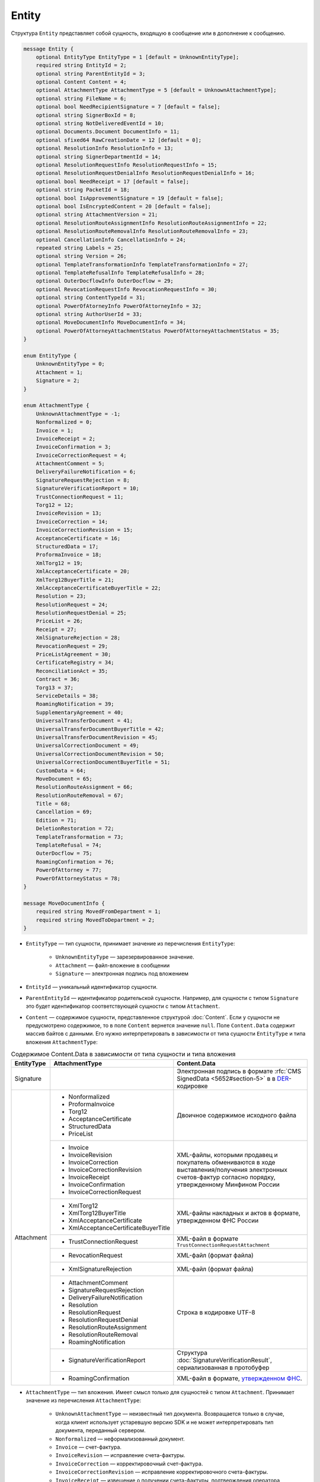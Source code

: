 Entity
======

Структура ``Entity`` представляет собой сущность, входящую в сообщение или в дополнение к сообщению.

.. code-block:: protobuf

    message Entity {
        optional EntityType EntityType = 1 [default = UnknownEntityType];
        required string EntityId = 2;
        optional string ParentEntityId = 3;
        optional Content Content = 4;
        optional AttachmentType AttachmentType = 5 [default = UnknownAttachmentType];
        optional string FileName = 6;
        optional bool NeedRecipientSignature = 7 [default = false];
        optional string SignerBoxId = 8;
        optional string NotDeliveredEventId = 10;
        optional Documents.Document DocumentInfo = 11;
        optional sfixed64 RawCreationDate = 12 [default = 0];
        optional ResolutionInfo ResolutionInfo = 13;
        optional string SignerDepartmentId = 14;
        optional ResolutionRequestInfo ResolutionRequestInfo = 15;
        optional ResolutionRequestDenialInfo ResolutionRequestDenialInfo = 16;
        optional bool NeedReceipt = 17 [default = false];
        optional string PacketId = 18;
        optional bool IsApprovementSignature = 19 [default = false];
        optional bool IsEncryptedContent = 20 [default = false];
        optional string AttachmentVersion = 21;
        optional ResolutionRouteAssignmentInfo ResolutionRouteAssignmentInfo = 22;
        optional ResolutionRouteRemovalInfo ResolutionRouteRemovalInfo = 23;
        optional CancellationInfo CancellationInfo = 24;
        repeated string Labels = 25;
        optional string Version = 26;
        optional TemplateTransformationInfo TemplateTransformationInfo = 27;
        optional TemplateRefusalInfo TemplateRefusalInfo = 28;
        optional OuterDocflowInfo OuterDocflow = 29;
        optional RevocationRequestInfo RevocationRequestInfo = 30;
        optional string ContentTypeId = 31;
        optional PowerOfAtorneyInfo PowerOfAttorneyInfo = 32;
        optional string AuthorUserId = 33;
        optional MoveDocumentInfo MoveDocumentInfo = 34;
        optional PowerOfAttorneyAttachmentStatus PowerOfAttorneyAttachmentStatus = 35;
    }

    enum EntityType {
        UnknownEntityType = 0;
        Attachment = 1;
        Signature = 2;
    }

    enum AttachmentType {
        UnknownAttachmentType = -1;
        Nonformalized = 0;
        Invoice = 1;
        InvoiceReceipt = 2;
        InvoiceConfirmation = 3;
        InvoiceCorrectionRequest = 4;
        AttachmentComment = 5;
        DeliveryFailureNotification = 6;
        SignatureRequestRejection = 8;
        SignatureVerificationReport = 10;
        TrustConnectionRequest = 11;
        Torg12 = 12;
        InvoiceRevision = 13;
        InvoiceCorrection = 14;
        InvoiceCorrectionRevision = 15;
        AcceptanceCertificate = 16;
        StructuredData = 17;
        ProformaInvoice = 18;
        XmlTorg12 = 19;
        XmlAcceptanceCertificate = 20;
        XmlTorg12BuyerTitle = 21;
        XmlAcceptanceCertificateBuyerTitle = 22;
        Resolution = 23;
        ResolutionRequest = 24;
        ResolutionRequestDenial = 25;
        PriceList = 26;
        Receipt = 27;
        XmlSignatureRejection = 28;
        RevocationRequest = 29;
        PriceListAgreement = 30;
        CertificateRegistry = 34;
        ReconciliationAct = 35;
        Contract = 36;
        Torg13 = 37;
        ServiceDetails = 38;
        RoamingNotification = 39;
        SupplementaryAgreement = 40;
        UniversalTransferDocument = 41;
        UniversalTransferDocumentBuyerTitle = 42;
        UniversalTransferDocumentRevision = 45;
        UniversalCorrectionDocument = 49;
        UniversalCorrectionDocumentRevision = 50;
        UniversalCorrectionDocumentBuyerTitle = 51;
        CustomData = 64;
        MoveDocument = 65;
        ResolutionRouteAssignment = 66;
        ResolutionRouteRemoval = 67;
        Title = 68;
        Cancellation = 69;
        Edition = 71;
        DeletionRestoration = 72;
        TemplateTransformation = 73;
        TemplateRefusal = 74;
        OuterDocflow = 75;
        RoamingConfirmation = 76;
        PowerOfAttorney = 77;
        PowerOfAttorneyStatus = 78;
    }

    message MoveDocumentInfo {
        required string MovedFromDepartment = 1;
        required string MovedToDepartment = 2; 
    }

- ``EntityType`` — тип сущности, принимает значение из перечисления ``EntityType``:

	- ``UnknownEntityType`` — зарезервированное значение.
	- ``Attachment`` — файл-вложение в сообщении
	- ``Signature`` — электронная подпись под вложением

- ``EntityId`` — уникальный идентификатор сущности.

- ``ParentEntityId`` — идентификатор родительской сущности. Например, для сущности с типом ``Signature`` это будет идентификатор соответствующей сущности с типом ``Attachment``.

- ``Content`` — содержимое сущности, представленное структурой :doc:`Content`. Если у сущности не предусмотрено содержимое, то в поле ``Content`` вернется значение ``null``. Поле ``Content.Data`` содержит массив байтов с данными. Его нужно интерпретировать в зависимости от типа сущности ``EntityType`` и типа вложения ``AttachmentType``:

.. table:: Содержимое Content.Data в зависимости от типа сущности и типа вложения

	+------------------------+--------------------------------------+-------------------------------------------------------------------------------------------+
	| EntityType             | AttachmentType                       | Content.Data                                                                              |
	+========================+======================================+===========================================================================================+
	| Signature              |                                      | Электронная подпись в формате                                                             |
	|                        |                                      | :rfc:`CMS SignedData <5652#section-5>` в                                                  |
	|                        |                                      | в `DER <http://www.itu.int/ITU-T/studygroups/com17/languages/X.690-0207.pdf>`__-кодировке |
	+------------------------+--------------------------------------+-------------------------------------------------------------------------------------------+
	| Attachment             | - Nonformalized                      | Двоичное содержимое исходного файла                                                       |
	|                        | - ProformaInvoice                    |                                                                                           |
	|                        | - Torg12                             |                                                                                           |
	|                        | - AcceptanceCertificate              |                                                                                           |
	|                        | - StructuredData                     |                                                                                           |
	|                        | - PriceList                          |                                                                                           |
	|                        +--------------------------------------+-------------------------------------------------------------------------------------------+
	|                        | - Invoice                            | XML-файлы, которыми продавец и покупатель обмениваются                                    |
	|                        | - InvoiceRevision                    | в ходе выставления/получения электронных счетов-фактур                                    |
	|                        | - InvoiceCorrection                  | согласно порядку, утвержденному Минфином России                                           |
	|                        | - InvoiceCorrectionRevision          |                                                                                           |
	|                        | - InvoiceReceipt                     |                                                                                           |
	|                        | - InvoiceConfirmation                |                                                                                           |
	|                        | - InvoiceCorrectionRequest           |                                                                                           |
	|                        +--------------------------------------+-------------------------------------------------------------------------------------------+
	|                        | - XmlTorg12                          | XML-файлы накладных и актов в формате, утвержденном ФНС России                            |
	|                        | - XmlTorg12BuyerTitle                |                                                                                           |
	|                        | - XmlAcceptanceCertificate           |                                                                                           |
	|                        | - XmlAcceptanceCertificateBuyerTitle |                                                                                           |
	|                        +--------------------------------------+-------------------------------------------------------------------------------------------+
	|                        | - TrustConnectionRequest             | XML-файл в формате ``TrustConnectionRequestAttachment``                                   |
	|                        +--------------------------------------+-------------------------------------------------------------------------------------------+
	|                        | - RevocationRequest                  | XML-файл (формат файла)                                                                   |
	|                        +--------------------------------------+-------------------------------------------------------------------------------------------+
	|                        | - XmlSignatureRejection              | XML-файл (формат файла)                                                                   |
	|                        +--------------------------------------+-------------------------------------------------------------------------------------------+
	|                        | - AttachmentComment                  | Строка в кодировке UTF-8                                                                  |
	|                        | - SignatureRequestRejection          |                                                                                           |
	|                        | - DeliveryFailureNotification        |                                                                                           |
	|                        | - Resolution                         |                                                                                           |
	|                        | - ResolutionRequest                  |                                                                                           |
	|                        | - ResolutionRequestDenial            |                                                                                           |
	|                        | - ResolutionRouteAssignment          |                                                                                           |
	|                        | - ResolutionRouteRemoval             |                                                                                           |
	|                        | - RoamingNotification                |                                                                                           |
	|                        +--------------------------------------+-------------------------------------------------------------------------------------------+
	|                        | - SignatureVerificationReport        | Структура :doc:`SignatureVerificationResult`,                                             |
	|                        |                                      | сериализованная в протобуфер                                                              |
	|                        +--------------------------------------+-------------------------------------------------------------------------------------------+
	|                        | - RoamingConfirmation                | XML-файл в формате,                                                                       |
	|                        |                                      | `утвержденном ФНС <https://base.garant.ru/72145228/53f89421bbdaf741eb2d1ecc4ddb4c33>`__.  |
	+------------------------+--------------------------------------+-------------------------------------------------------------------------------------------+

- ``AttachmentType`` — тип вложения. Имеет смысл только для сущностей с типом ``Attachment``. Принимает значение из перечисления ``AttachmentType``:

	- ``UnknownAttachmentType`` — неизвестный тип документа. Возвращается только в случае, когда клиент использует устаревшую версию SDK и не может интерпретировать тип документа, переданный сервером.
	- ``Nonformalized`` — неформализованный документ.
	- ``Invoice`` — счет-фактура.
	- ``InvoiceRevision`` — исправление счета-фактуры.
	- ``InvoiceCorrection`` — корректировочный счет-фактура.
	- ``InvoiceCorrectionRevision`` — исправление корректировочного счета-фактуры.
	- ``InvoiceReceipt`` — извещение о получении счета-фактуры, подтверждения оператора электронного документооборота или уведомления об уточнении счета-фактуры.
	- ``InvoiceConfirmation`` — подтверждение оператора электронного документооборота.
	- ``InvoiceCorrectionRequest`` — уведомление об уточнении счета-фактуры.
	- ``AttachmentComment`` — текстовый комментарий к другой сущности-вложению.
	- ``DeliveryFailureNotification`` — уведомление о невозможности доставки сообщения.
	- ``SignatureRequestRejection`` — отказ в формировании запрошенной подписи.
	- ``SignatureVerificationReport`` — протокол проверки подписи, сформированный Диадоком. Возвращается только в случае, если при проверке были обнаружены ошибки.
	- ``TrustConnectionRequest`` — запрос на инициацию канала обмена документами через Диадок.
	- ``ProformaInvoice`` — счет на оплату.
	- ``Torg12`` — товарная накладная ТОРГ-12.
	- ``AcceptanceCertificate`` — акт о выполнении работ или оказании услуг.
	- ``XmlTorg12`` — товарная накладная ТОРГ-12 в XML-формате, титул продавца.
	- ``XmlTorg12BuyerTitle`` — товарная накладная ТОРГ-12 в XML-формате, титул покупателя.
	- ``XmlAcceptanceCertificate`` — акт о выполнении работ / оказании услуг в XML-формате, титул исполнителя.
	- ``XmlAcceptanceCertificateBuyerTitle`` — акт о выполнении работ / оказании услуг в XML-формате, титул заказчика.
	- ``StructuredData`` — произвольный файл со структурированными данными, описывающими тот или иной документ, представленный в виде печатной формы.
	- ``Resolution`` — информация о статусе согласования документа.
	- ``ResolutionRequest`` — запрос согласования документа.
	- ``ResolutionRequestDenial`` — отказ в запросе подписи документа.
	- ``PriceList`` — ценовой лист.
	- ``PriceListAgreement`` — протокол согласования цены.
	- ``CertificateRegistry`` — реестр сертификатов.
	- ``ReconciliationAct`` — акт сверки.
	- ``Contract`` — договор.
	- ``Torg13`` — накладная ТОРГ-13.
	- ``ServiceDetails`` — детализация.
	- ``Receipt`` — извещение о получении.
	- ``XmlSignatureRejection`` — формализованный отказ в подписи.
	- ``RevocationRequest`` — предложение об аннулировании.
	- ``RoamingNotification`` — роуминговая квитанция.
	- ``SupplementaryAgreement`` — дополнительное соглашение к договору.
	- ``CustomData`` — произвольные данные к документу.
	- ``MoveDocument`` — информация о перемещении документа в подразделение.
	- ``ResolutionRouteAssignment`` — информация о запуске документа по маршруту согласования.
	- ``ResolutionRouteRemoval`` — информация о снятии документа с маршрута согласования.
	- ``Title`` — титул документа. Возвращается для всех типов документов, кроме типов от 0 (``AttachmentType=Nonformalized``) до 51 (``AttachmentType=UniversalCorrectionDocumentBuyerTitle``). Это сделано для сохранения обратной совместимости: для первых титулов (титулов отправителя) с типами от ``Nonformalized`` до ``UniversalCorrectionDocumentBuyerTitle`` возвращается соответствующее значение, например, ``Invoice`` для счета-фактуры и т.п.
	- ``Cancellation`` — информация об отмене сущности, которая указана родительской по отношению к данной.
	- ``Edition`` — информация о редактировании контента документа, который указан родительским по отношению к данной сущности.
	- ``DeletionRestoration`` — восстановление удаленного документа.
	- ``TemplateTransformation`` — информация о трансформации.
	- ``TemplateRefusal`` — информация об отклонении или отзыве шаблона.
	- ``OuterDocflow`` — информация о внешнем документообороте.
	- ``RoamingConfirmation`` — подтверждение оператора, отправленное в роуминг или полученное из роуминга.
	- ``PowerOfAttorney`` — информация о машиночитаемой доверенности.
	- ``PowerOfAttorneyStatus`` — статус проверки машиночитаемой доверенности.

	Неизвестные типы обрабатываются как ``Nonformalized``.

- ``FileName`` — исходное имя файла. Возвращается только для сущностей с типом ``Attachment``.

- ``NeedRecipientSignature`` — флаг, обозначающий запрос подписи получателя под данной сущностью. Возвращается только для сущностей с типом ``Attachment`` с типом вложения ``Nonformalized``.

- ``SignerBoxId`` — идентификатор ящика автора данной подписи. Возвращается только для сущностей с типом ``Signature``.

- ``NotDeliveredEventId`` — идентификатор сообщения или патча, который не удалось доставить (например, из-за некорректности одной или нескольких подписей в нем). Получить недоставленный кусок сообщения можно с помощью метода :doc:`../http/GetEvent`, передав в качестве параметра ``eventId`` значение ``NotDeliveredEventId``. Возвращается только для сущностей с типом ``Attachment`` с типом вложения ``DeliveryFailureNotification``.

- ``DocumentInfo`` — расширенная информация о документе, представляемом данной сущностью, представленная структурой :doc:`Document`. Возвращается только для сущностей с типом ``Attachment`` со следующими типами вложений:

	- ``Nonformalized``
	- ``Invoice``
	- ``InvoiceRevision``
	- ``InvoiceCorrection``
	- ``InvoiceCorrectionRevision``
	- ``TrustConnectionRequest``
	- ``ProformaInvoice``
	- ``Torg12``
	- ``AcceptanceCertificate``
	- ``XmlTorg12``
	- ``XmlAcceptanceCertificate``
	- ``PriceList``
	- ``PriceListAgreement``
	- ``CertificateRegistry``
	- ``ReconciliationAct``
	- ``Contract``
	- ``Torg13``
	- ``ServiceDetails``
	- ``Title``
	- ``UniversalTransferDocument``
	- ``UniversalCorrectionDocument``
	- ``UniversalTransferDocumentRevision``

- ``RawCreationDate`` — время создания сущности, представленное структурой :doc:`Timestamp`.

- ``ResolutionInfo`` — информация о согласовании, представленная структурой :doc:`ResolutionInfo`. Возвращается только для сущностей с типом ``Attachment`` с типом вложения ``Resolution``.

- ``SignerDepartmentId`` — идентификатор подразделения, в котором лежала сущность в момент подписания. Возвращается только для сущностей с типом ``Signature``.

- ``ResolutionRequestInfo`` — информация о запросе согласования, представленная структурой :doc:`ResolutionRequestInfo`. Возвращается только для сущностей с типом ``Attachment`` с типом вложения ``ResolutionRequest``.

- ``ResolutionRequestDenialInfo`` — информация об отказе в запросе подписи, представленная структурой :doc:`ResolutionRequestDenialInfo`. Возвращается только для сущностей с типом ``Attachment`` с типом вложения ``ResolutionRequestDenial``.

- ``NeedReceipt`` — флаг, указывающий, что от получателя требуется сформировать извещение о получении данного документа. Возвращается только для сущностей с типом ``Attachment``.

- ``IsApprovementSignature`` — флаг, указывающий, что подпись является :ref:`согласующей <resolution_signature>`. Возвращается только для сущностей с типом ``Signature``.

- ``IsEncryptedContent`` — флаг, указывающий, зашифрован ли контент документа.

- ``AttachmentVersion`` — информация о версии XSD схемы, в соответствии с которой сформирована данная сущность. Поле устарело, используйте значение поля ``Version``.

- ``ResolutionRouteAssignmentInfo`` — информация о запуске документа по маршруту согласования, представленная структурой :doc:`ResolutionRouteAssignmentInfo <ResolutionRouteInfo>`.  Возвращается только для сущностей с типом ``Attachment`` с типом вложения ``ResolutionRouteAssignment``.

- ``ResolutionRouteRemovalInfo`` — информация о снятии документа с маршрута согласования, представленная структурой :doc:`ResolutionRouteRemovalInfo <ResolutionRouteInfo>`. Возвращается только для сущностей с типом ``Attachment`` с типом вложения ``ResolutionRouteRemoval``.

- ``CancellationInfo`` — информация об отмене сущности, представленная структурой :doc:`CancellationInfo`. Отмененной является сущность, которая указана родительской по отношению к данной. Например, это может быть идентификатор запроса на согласование. Возвращается только для сущностей с типом ``Attachment`` с типом вложения ``Cancellation``.

- ``Labels`` — список :doc:`меток <../entities/label>` сущности.

- ``Version`` — идентификатор версии документа.

- ``TemplateTransformationInfos`` — информация о документе, созданном на основе шаблона. Возвращается только для сущностей с типом ``Attachment`` с типом вложения ``TemplateTransformation``.

- ``TemplateRefusalInfo`` — информация об отклонении или отзыве шаблона, представленная структурой :doc:`TemplateRefusalInfo`. Возвращается только для сущностей с типом ``Attachment`` с типом вложения ``TemplateRefusal``.

- ``OuterDocflow`` — информация о внешнем документообороте, например, о статусе обработки документа с маркированными товарами в ГИС МТ «Честный ЗНАК». Представлена структурой :doc:`OuterDocflowInfo`. Возвращается только для сущностей с типом ``Attachment`` с типом вложения ``OuterDocflow``.

- ``RevocationRequestInfo`` — информация о соглашении об аннулировании, представленная структурой :doc:`RevocationRequestInfo <RevocationRequestInfo_Entity>`. Возвращается только для сущностей с типом ``Attachment`` с типом вложения ``RevocationRequest``.

- ``ContentTypeId`` — уникальный идентификатор контента документа. ``ContentTypeId`` будет единым для документов с одинаковой структурой и одинаковыми правилами обработки. Идентификатор будет свой для каждого типа документа, титула и служебного документа. Например, УПД 820 формата с функцией СЧФДОП будет иметь ``ContentTypeId=utd820_schfdop_orig_t1_05_01_01`` для первого титула и ``ContentTypeId=utd820_schfdop_t2_05_01_01`` для второго титула, а для отказа в подписи в формате уведомления об уточнении ``ContentTypeId=signature_rejection_02``.

- ``PowerOfAttorneyInfo`` — информация о машиночитаемой доверенности и статусе ее проверки, представленная структурой :doc:`PowerOfAttorneyInfo`. Возвращается только для сущностей с типом ``Attachment`` с типами вложения ``PowerOfAttorney`` и ``PowerOfAttorneyStatus``. Статус проверки машиночитаемой доверенности ``PowerOfAttorneyValidationStatus`` возвращается только для сущностей с типом ``Attachment`` с типом вложения ``PowerOfAttorneyStatus``. Для машиночитаемой доверенности в поле ``ParentEntityId`` возвращается:
 
	- для вложения с типом ``PowerOfAttorney`` — идентификатор подписи,
	- для вложения с типом ``PowerOfAttorneyStatus`` — идентификатор МЧД.

- ``AuthorUserId`` — идентификатор пользователя-автора сущности. Возвращается только для сущностей с типом ``Signature`` и ``Attachment`` со следующими типами вложений:

	- ``Resolution``
	- ``ResolutionRequest``
	- ``ResolutionRequestDenial``
	- ``ResolutionRouteAssignment``
	- ``ResolutionRouteRemoval``
	- ``OuterDocflow``
	- ``TemplateTransformation``
	- ``TemplateRefusal``
	- ``CustomData``
	- ``Edition``
	- ``MoveDocument``
	- ``RevocationRequest``

- ``MoveDocumentInfo`` — информация о перемещении документа в другое подразделение. Возвращается только для сущностей с типом ``Attachment`` с типом вложения ``MoveDocument``. Представлена структурой ``MoveDocumentInfo`` с полями:

	- ``MovedFromDepartment`` — подразделение, в которое переместили документ.
	- ``MovedToDepartment`` — подразделение, из которого переместили документ.

- ``PowerOfAttorneyAttachmentStatus`` — статус приложенности машиночитаемой доверенности (МЧД) к подписи, представленный структурой :doc:`PowerOfAttorneyAttachmentStatus`. Возвращается только для сущностей с типом ``Signature``.


----

.. rubric:: См. также

*Структура используется:*
	- в структуре :doc:`Message`
	- в структуре :doc:`MessagePatch`
